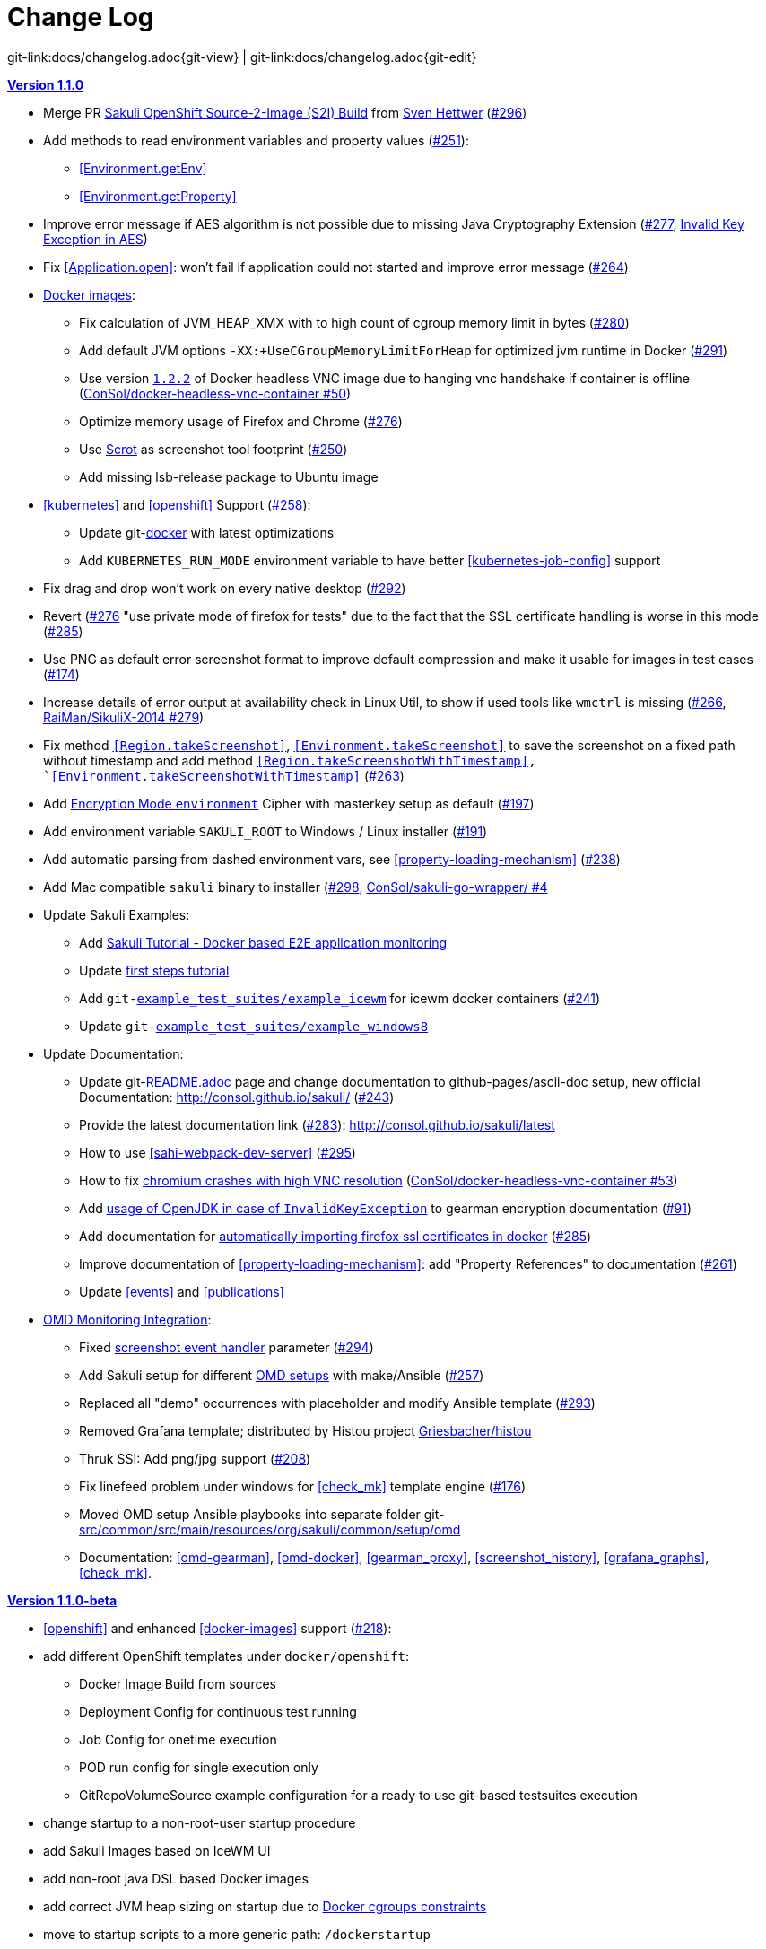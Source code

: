 
:imagesdir: images

[[changelog]]
= Change Log

[#git-edit-section]
:page-path: docs/changelog.adoc
git-link:{page-path}{git-view} | git-link:{page-path}{git-edit}

[[version-1.1.0]]
.http://consol.github.io/sakuli/v1.1.0/index.html[*Version 1.1.0*]
* Merge PR <<openshift-s2i, Sakuli OpenShift Source-2-Image (S2I) Build>> from http://github.com/FMAOuroboros[Sven Hettwer] (https://github.com/ConSol/sakuli/issues/296[#296])
* Add methods to read environment variables and property values (https://github.com/ConSol/sakuli/issues/251[#251]):
** <<Environment.getEnv>>
** <<Environment.getProperty>>
* Improve error message if AES algorithm is not possible due to missing Java Cryptography Extension (https://github.com/ConSol/sakuli/issues/277[#277], <<invalid-key-exception-aes-cryptography, Invalid Key Exception in AES>>)
* Fix <<Application.open>>: won't fail if application could not started and improve error message (https://github.com/ConSol/sakuli/issues/264[#264])

* <<docker-images, Docker images>>:
** Fix calculation of JVM_HEAP_XMX with to high count of cgroup memory limit in bytes (https://github.com/ConSol/sakuli/issues/280[#280])
** Add default JVM options `-XX:+UseCGroupMemoryLimitForHeap` for optimized jvm runtime in Docker (https://github.com/ConSol/sakuli/issues/291[#291])
** Use version https://github.com/ConSol/docker-headless-vnc-container/releases/tag/1.2.2[`1.2.2`] of Docker headless VNC image due to  hanging vnc handshake if container is offline (https://github.com/ConSol/docker-headless-vnc-container/issues/50[ConSol/docker-headless-vnc-container #50])
** Optimize memory usage of Firefox and Chrome (https://github.com/ConSol/sakuli/issues/276[#276])
** Use https://en.wikipedia.org/wiki/Scrot[Scrot] as screenshot tool footprint (https://github.com/ConSol/sakuli/issues/250[#250])
** Add missing lsb-release package to Ubuntu image
* <<kubernetes>> and <<openshift>> Support (https://github.com/ConSol/sakuli/issues/258[#258]):
** Update git-link:docker[link-text="Templates", mode="view", link-window="_blank"] with latest optimizations
** Add `KUBERNETES_RUN_MODE` environment variable to have better <<kubernetes-job-config>> support

* Fix drag and drop won't work on every native desktop (https://github.com/ConSol/sakuli/issues/292[#292])
* Revert (https://github.com/ConSol/sakuli/issues/276[#276] "use private mode of firefox for tests" due to the fact that the SSL certificate handling is worse in this mode (https://github.com/ConSol/sakuli/issues/285[#285])
* Use PNG as default error screenshot format to improve default compression and make it usable for images in test cases (https://github.com/ConSol/sakuli/issues/174[#174])
* Increase details of error output at availability check in Linux Util, to show if used tools like `wmctrl` is missing (https://github.com/ConSol/sakuli/issues/266[#266], https://github.com/RaiMan/SikuliX-2014/pull/279[RaiMan/SikuliX-2014 #279])
* Fix method `<<Region.takeScreenshot>>`, `<<Environment.takeScreenshot>>` to save the screenshot on a fixed path without timestamp and add method `<<Region.takeScreenshotWithTimestamp>>, `<<Environment.takeScreenshotWithTimestamp>>` (https://github.com/ConSol/sakuli/issues/263[#263])
* Add <<encryption-environment, Encryption Mode `environment`>> Cipher with masterkey setup as default (https://github.com/ConSol/sakuli/issues/197[#197])
* Add environment variable `SAKULI_ROOT` to Windows / Linux installer (https://github.com/ConSol/sakuli/issues/191[#191])
* Add automatic parsing from dashed environment vars, see <<property-loading-mechanism>> (https://github.com/ConSol/sakuli/issues/238[#238])
* Add Mac compatible `sakuli` binary to installer (https://github.com/ConSol/sakuli/issues/298[#298], https://github.com/ConSol/sakuli-go-wrapper/issues/4[ConSol/sakuli-go-wrapper/ #4]
* Update Sakuli Examples:
** Add https://github.com/ConSol/sakuli-examples/blob/master/docker-xfce-omd/README.adoc[Sakuli Tutorial - Docker based E2E application monitoring]
** Update https://github.com/ConSol/sakuli-examples/blob/master/first-steps/first-steps.md[first steps tutorial]
** Add `git-link:example_test_suites/example_icewm[link-text="example_icewm", mode="view", link-window="_blank"]` for icewm docker containers (https://github.com/ConSol/sakuli/issues/241[#241])
** Update `git-link:example_test_suites/example_windows8[link-text="example_windows8", mode="view", link-window="_blank"]`

* Update Documentation:
** Update git-link:README.adoc[link-text="README", mode="view", link-window="_blank"] page and change documentation to github-pages/ascii-doc setup, new official Documentation: http://consol.github.io/sakuli/ (https://github.com/ConSol/sakuli/issues/243[#243])
** Provide the latest documentation link (https://github.com/ConSol/sakuli/issues/283[#283]): http://consol.github.io/sakuli/latest
** How to use <<sahi-webpack-dev-server>> (https://github.com/ConSol/sakuli/issues/295[#295])
** How to fix <<docker-images-known-issues-chromium-crash, chromium crashes with high VNC resolution>> (https://github.com/ConSol/docker-headless-vnc-container/issues/53[ConSol/docker-headless-vnc-container #53])
** Add  <<invalid-key-exception-aes-cryptography, usage of OpenJDK in case of `InvalidKeyException`>> to gearman encryption documentation (https://github.com/ConSol/sakuli/issues/91[#91])
** Add documentation for <<docker-https-sahi,automatically importing firefox ssl certificates in docker>> (https://github.com/ConSol/sakuli/issues/285[#285])
** Improve documentation of <<property-loading-mechanism>>:  add "Property References" to documentation (https://github.com/ConSol/sakuli/issues/261[#261])
** Update <<events>> and <<publications>>


* <<omd-gearman,OMD Monitoring Integration>>:
** Fixed <<screenshot_history, screenshot event handler>> parameter (https://github.com/ConSol/sakuli/issues/294[#294])
** Add Sakuli setup for different <<monitoring-integration,OMD setups>> with make/Ansible (https://github.com/ConSol/sakuli/issues/257[#257])
** Replaced all "demo" occurrences with placeholder and modify Ansible template (https://github.com/ConSol/sakuli/issues/293[#293])
** Removed Grafana template; distributed by Histou project https://github.com/Griesbacher/histou[Griesbacher/histou]
** Thruk SSI: Add png/jpg support (https://github.com/ConSol/sakuli/issues/208[#208])
** Fix linefeed problem under windows for <<check_mk>> template engine (https://github.com/ConSol/sakuli/issues/176[#176])
** Moved OMD setup Ansible playbooks into separate folder git-link:src/common/src/main/resources/org/sakuli/common/setup/omd[link-text="omd", mode="view", link-window="_blank"]
** Documentation: <<omd-gearman>>, <<omd-docker>>, <<gearman_proxy>>, <<screenshot_history>>, <<grafana_graphs>>, <<check_mk>>.


[[version-1.1.0-beta]]
.http://consol.github.io/sakuli/v1.1.0-beta/index.html[**Version 1.1.0-beta**]

* <<openshift>> and enhanced
<<docker-images>> support (https://github.com/ConSol/sakuli/issues/218[#218]):
* add different OpenShift templates under `docker/openshift`:
** Docker Image Build from sources
** Deployment Config for continuous test running
** Job Config for onetime execution
** POD run config for single execution only
** GitRepoVolumeSource example configuration for a ready to use
git-based testsuites execution
* change startup to a non-root-user startup procedure
* add Sakuli Images based on IceWM UI
* add non-root java DSL based Docker images
* add correct JVM heap sizing on startup due to
http://matthewkwilliams.com/index.php/2016/03/17/docker-cgroups-memory-constraints-and-java-cautionary-tale/1[Docker
cgroups constraints]
* move to startup scripts to a more generic path: `/dockerstartup`
* fix some Firefox startup issues
* Use OpenJDK for docker images
* link:docs/kubernetes.md[Kubernetes support] with examples under
`docker/kubernetes` (https://github.com/ConSol/sakuli/issues/239[#239])
* skip vnc startup on docker containers on sakuli commands: `-help`,
`-version`, `encrypt` (https://github.com/ConSol/sakuli/issues/198[#198])
* first step to improve exception message output (https://github.com/ConSol/sakuli/issues/37[#37])
* fix description of properties loading mechanism (https://github.com/ConSol/sakuli/issues/211[#211])
* fix some problems of the Gearman caching (https://github.com/ConSol/sakuli/issues/225[#225]):
* add error handling for RuntimeExceptions to Gearman client
* print out Exception class if no message is provided
* add link:docs/forwarder-checkmk.md[support for checkMK] monitoring
system, based on twig template based file output (https://github.com/ConSol/sakuli/issues/176[#176])
* Improved Sakuli event handler: hide screenshots after 30 days, delete
after 60; adapted Thruk SSI (https://github.com/ConSol/sakuli/issues/236[#236])
* fix wrong exit code of go-starter `sakuli -version`
* clean up ordering of gearman and icinga2 properties in
`sakuli-default.properties` and documentation (https://github.com/ConSol/sakuli/issues/188[#188])
* fix Sahi startup errors with retry mechanism (https://github.com/ConSol/sakuli/issues/219[#219])
* merge pull request https://github.com/ConSol/sakuli/issues/220[#220] from martku/patch-1
* change dependency `sakuli-go-wrapper` to fixed version
* smaller bugfixes and documentation update

[[version-1.0.2]]
.http://consol.github.io/sakuli/v1.0.2/index.html[*Version 1.0.2* (Bugfix + some small features)]

* issue https://github.com/ConSol/sakuli/issues/210[#210]: upgrade Sahi to version `5.1` due to Sahi compatibility issue with Chrome 53+ and `region._click()`
* fix docker images
** Chrome don't startup under CentOS Docker image, see also https://github.com/ConSol/docker-headless-vnc-container/issues/2[https://github.com/ConSol/docker-headless-vnc-container/issues/2]
** XFCE window manager don't startup under CentOS Docker image, see also https://github.com/ConSol/docker-headless-vnc-container/issues/4[https://github.com/ConSol/docker-headless-vnc-container/issues/4]
** use `SAKULI_VERSION` ARG in Dockerfiles, to have more flexible to build images
* issue https://github.com/ConSol/sakuli/issues/215[#215] add java-based Sakuli Docker images
* issue https://github.com/ConSol/sakuli/issues/91[#91]: add AES encryption option for Gearman forwarder module
** add Java JCE extension to Docker images
* fix https://github.com/ConSol/sakuli/issues/216[#216]: set `dom.storage.enabled` to true in firefox pref.js
* add Sakuli-Example page https://github.com/ConSol/sakuli-examples[https://github.com/ConSol/sakuli-examples]
* fix https://github.com/ConSol/sakuli/issues/177[#177] add description for the javaDSL and update the documentation
* issue https://github.com/ConSol/sakuli/issues/205[#205]: use maven-jgitflow for releases and branching

.*Version 1.0.1* (Bugfix)

* fix https://github.com/ConSol/sakuli/issues/190[#190]: fix Docker centos image: use tagged version `consol/centos-xfce-vnc:1.0.1`
* Use consistent file naming and fix broken links in docs
* fix example_xfce for new centos 7 version

.*Version 1.0.0*

* First step tutorial and https documentation. Fixes https://github.com/ConSol/sakuli/issues/161[#161], fixes https://github.com/ConSol/sakuli/issues/53[#53] partially.
* fix https://github.com/ConSol/sakuli/issues/32[#32] highlight function on linux does not work (in underlying SikuliX library)
* close https://github.com/ConSol/sakuli/issues/102[#102] add method `dragAndDropTo` to the `Region` object
* Changed order of properties.
* Improve example_xfce:
** Replaced calculator screenshot by a small one.
** add mouse move action to example_xfce
* close https://github.com/ConSol/sakuli/issues/139[#139] remove PDF als download content type, to enable to use the browser PDF viewer
* close https://github.com/ConSol/sakuli/issues/139[#139] add start chrome + firefox maximised (firefox have to hold the file `localstore.rdf` in his profile folder)
* close https://github.com/ConSol/sakuli/issues/168[#168] add reboot hint if user install the package `Windows environement changes`
* update the installer translation to the recommend one from https://github.com/izpack/izpack/tree/master/izpack-core/src/main/resources/com/izforge/izpack/bin/langpacks/installer[https://github.com/izpack/izpack/tree/master/izpack-core/src/main/resources/com/izforge/izpack/bin/langpacks/installer]
* fix maven snapshot repository path of the `labs.consol.de` maven-repository
'''

.*Version 0.9.3*

* Move to a new binary starter for Windows and Linux (sakuli.exe / sakuli), https://github.com/ConSol/sakuli/issues/150[#150]:
** modify VNC documentation to flag `-preHook` and `postHook`
** change documentation and docker scripts to new starter syntax `sakuli run TEST_SUITE [OPTION]`
** add binaries `sakuli` and `sakuli.exe` from repo https://github.com/ConSol/sakuli-go-wrapper[https://github.com/ConSol/sakuli-go-wrapper]
** remove `sakuli.sh/sakuli.bat`
** Change syntax from the new starter to:
[source, bash]
----
Usage: sakuli[.exe] COMMAND ARGUMENT [OPTIONS]

   sakuli -help
   sakuli -version
   sakuli run <sakuli suite path> [OPTIONS]
   sakuli encrypt <secret> [OPTIONS]

Commands:
 run <sakuli suite path>
 encrypt <secret>

Options:
 -loop <seconds> Loop this suite, wait n seconds between
 executions, 0 means no loops (default: 0)
 -javaHome <folder> Java bin dir (overwrites PATH)
 -javaOption <java option> JVM option parameter, e.g. '-agentlib:…'
 -preHook <programpath> A program which will be executed before a
 suite run (can be added multiple times)
 -postHook <programpath> A program which will be executed after a
 suite run (can be added multiple times)
 -D <JVM option> JVM option to set a property at runtime,
 overwrites file based properties
 -browser <browser> Browser for the test execution
 (default: Firefox)
 -interface <interface> Network interface card name, used by
 command 'encrypt' as salt
 -sahiHome <folder> Sahi installation folder
 -version Version info
 -help This help text
----

* Add new forwarder module `Icinga2`, see https://github.com/ConSol/sakuli/issues/145[#145]:
** Rest client to send the results to Icinga2 API
** new property `sakuli.forwarder.gearman.nagios.template.suite.summary.maxLength` to cut to long output due to error messages
** introduce `sakuli.forwarder.icinga2` properties // consolidate `sakuli.forwarder.database` properties

* Separate examples for Window 7 and Windows 8
* close https://github.com/ConSol/sakuli/issues/118[#118] improved output of nagios messages
* close https://github.com/ConSol/sakuli/issues/151[#151] add a bunch of Windows registry settings to the installer, to improve the test stability. Disables graphical effects, screen saver and error reporting.
* fix https://github.com/ConSol/sakuli/issues/135[#135] Environment similarity:
* Extract constant Environment#DEFAULT_SIMILARITY to `sakuli-default.properties` as `sakuli.environment.similarity.default`:
* Set default similarity to `0.99`
* close https://github.com/ConSol/sakuli/issues/163[#163]: add clean up method, which release all modifier keys before a test case will startet and at the teardown phase
* fix https://github.com/ConSol/sakuli/issues/162[#162]: release keys didn't work correctly =&gt; update to sikulix version 1.1.998 and add function "run as admin" to dev suites
* add an Around Aspect to `net.sf.sahi.util.Utils.getCommandTokens` to fix parsing errors during calling native commands, see http://community.sahipro.com/forums/discussion/8552/sahi-os-5-0-and-chrome-user-data-dir-containing-spaces-not-working[http://community.sahipro.com/forums/discussion/8552/sahi-os-5-0-and-chrome-user-data-dir-containing-spaces-not-working]
* Documentation how to solve increasing sahi profile folders. Closes https://github.com/ConSol/sakuli/issues/164[#164].
* reduce wait times for example test suites
* fix `firefox_portable` executable path in `browser.xml`: replace it with $userDir relativ path
* consolidate forwarder properties: adjust `jdbc.*` properties to `sakuli.forwarder.database.*` properties
* improve logging of database receiver
* fix https://github.com/ConSol/sakuli/issues/153[#153] `sakuli.log.maxAge` error, is smaller then 1
* check_sakuli.php: added wrapper for function declarations to fix errors in PNP basket (cannot redefine…)
* cl: update installer with special cl installer preselected options
* close https://github.com/ConSol/sakuli/issues/155[#155]: add environment variables to –version output
* fix for https://github.com/ConSol/sakuli/issues/158[#158]: linux installer correct firefox var to `MOZ_DISABLE_OOP_PLUGINS`
* Added ff_purge_profile.bat to helper scripts (delete sqlite file before each run)
* close https://github.com/ConSol/sakuli/issues/155[#155]: add -version parameter to Sakuli starter (sakuli / sakuli.exe)
* close https://github.com/ConSol/sakuli/issues/153[#153] log data rotation
** add a property sakuli.log.maxAge in days (default 14 days)
** deletes all files that are older than the defined days in the folder `sakuli.log.folder`

.*Version 0.9.2*

* add setting some firefox variables (`MOZ_DISABLE_OOP_PLUGINS`, `MOZ_DISABLE_AUTO_SAFE_MODE`, `MOZ_DISABLE_SAFE_MODE_KEY`) for UI testing to the installer, see https://github.com/ConSol/sakuli/issues/158[#158].
* Executable JAR installer `sakuli-vX.X.X-installer.jar`, downloadable via https://labs.consol.de/sakuli/install, see https://github.com/ConSol/sakuli/issues/24[#24].
* The installer contains a complete Sakuli setup and the following options:
image:installer_2.png[inst_2]
. will set/update the environment variable `__SAKULI_HOME__` to this version.
. will set/update the environment to a recommend UI testing configuration. In examples disables the Firefox safe.
. will install one example test suite per OS which will help you to test and understand Sakuli.
. will install Firefox Portable, which can be used exclusively for Sakuli Tests.
. will install http://sourceforge.net/projects/qres/[QRes], a open source screen mode changer (Windows only)
* modify docker images to new headless linux installer
* custom sahi `browser_types.xml` for firefox, firefox_portable, chrome
* Property `sikuli.typeDelay` now also set the `RobotDesktop.stdAutoDelay` to make the delay more effective, default is `0.0`, https://github.com/ConSol/sakuli/issues/154[#154].
* issue https://github.com/ConSol/sakuli/issues/149[#149] add `Application.kill()` to force closeting an app without "save prompts"
* issue https://github.com/ConSol/sakuli/issues/94[#94]: disable highlighting in case of an exception
* docker container: modify test suite permissions after test run in `sakuli_startup.sh`
* Improve typing handling https://github.com/ConSol/sakuli/issues/154[#154]:
** typing all special characters via unicode keyboard shortcuts
** keyboard mapping only contains alphanumeric characters, so region.type now will work with all local keyboards, because of typing special characters via UFT-8
** Mac's currently not supports directly typing UFT-8 keys, by default  see https://en.wikipedia.org/wiki/Unicode_input#In_Mac_OS[https://en.wikipedia.org/wiki/Unicode_input#In_Mac_OS] . Unicode typing will only be used if correct keyboard is activated.
* improve takeScreenshot: now also can handle with absolute paths
* rename `Region.takeScreenShot` to `Region.takeScreenshot`
* fix https://github.com/ConSol/sakuli/issues/107[#107]: Fix Sikuli `LinuxUtil` Implementation of:
* Focus application
* Closing application
* Make output and control of native commands more flexible
* include Sahi base installation to java DSL, https://github.com/ConSol/sakuli/issues/24[#24]
* modify properties, so that all default values are included
** add check that `testsuite.id` will be defined at least
** allow to write test without explicit image folder path, to enable java tests
* added docker-container `sakuli-omd-labs-ubuntu` for a Sakuli preconfigered http://omdistro.org/[OMD]
* `sakuli.bat`: added exitcode, fixes bug https://github.com/ConSol/sakuli/issues/128[#128] (Errors with paths containing spaces)
* fix https://github.com/ConSol/sakuli/issues/142[#142]: remove some not valid windows escape chars like `'` or `"` to prevent a InvalidPathException in SakuliStarter arguments
* docker-containers.md: Added hint for boot2docker users.
* check_sakuli.php: fixed https://github.com/ConSol/sakuli/issues/132[#132] (suite runtime)
* close https://github.com/ConSol/sakuli/issues/103[#103]: make docker-container able to overwrite the running testsuite in `docker run` `CMD` arguments
* make the `sakuli.sh` command line parameters usable in `docker run` `CMD` arguments, like for example `docker run consol/sakuli-centos-xfce '--run $SAKULI_TEST_SUITE --browser chrome'`
* Added documentation how to configure HTTPS in Sahi. https://github.com/ConSol/sakuli/issues/53[#53]
* Rename README.md to index.md in case of https://readthedocs.org/projects/sakuli/[https://readthedocs.org/projects/sakuli/]
* headless-linux.md: Added crontab documentation.

.*Version 0.9.1*

* fix https://github.com/ConSol/sakuli/issues/116[#116] wrong comma in gearman output
* sakuli.bat: added SAKULI_HOME fallback if env var not set https://github.com/ConSol/sakuli/issues/124[#124]
* sakuli.bat: added javahome parameter, added JVM option passing https://github.com/ConSol/sakuli/issues/122[#122]
* update sikuliX version to 1.1.993
* Merge branch 'dev-v0.4' into dev
* sakuli.sh: JVM options (-D) allowed. https://github.com/ConSol/sakuli/issues/75[#75]
* Improve Nagios monitoring integration:
** check_sakuli.json: added first JSON template for grafana
** check_sakuli.php: logfile destination now contains hostname and service description
** check_sakuli.php: removed UNIT var. Everything is in seconds.
** CheckMySQLHealthSakuli.pm: no perfdata on stale result (fixes https://github.com/ConSol/sakuli/issues/120[#120]), small output improvements
** check_sakuli.php: fixed bug, Suite graph did not have correct value.
** CheckMySQLHealthSakuli.pm: adjust perfdata output as on gearman output (closes https://github.com/ConSol/sakuli/issues/106[#106])
** Adapted mysql_purge.sh to new table names, added parameter. https://github.com/ConSol/sakuli/issues/10[#10]
* Merge pull request https://github.com/ConSol/sakuli/issues/108[#108] from sgbeal/master
* Add Docker container `consol/sakuli-ubuntu-xfce` and `consol/sakuli-centos-xfce`, see https://github.com/ConSol/sakuli/issues/103[#103]:
** add return value to sakuli_startup.sh and add exit state to sakuli.sh script
** HTML5-VNC client (noVNC) enabled containers
** `docker-compose.yml` example for parallel test-execution
** add example_xfce_test for the docker-containers
* fix PrioritizedServiceComparator so now 2 service with the same priority will also accepted
* close https://github.com/ConSol/sakuli/issues/49[#49] add Environment#runCommand method
* add `takeScreenshot()` method to Region object to get the current region as screenshot
* Merge pull request https://github.com/ConSol/sakuli/issues/99[#99] from c-kr/dev
* close https://github.com/ConSol/sakuli/issues/46[#46] - add read the docs links and badge
* improve the way to include additional image folders, https://github.com/ConSol/sakuli/issues/96[#96]:
** add method `addImagePaths` to the TestCase functions
** add variable '$testSuiteFolder' as global variable to JavaScript testcase.js for a more strait filepath handling
* add optional parameter 'silent' to Application.close function to suppress exceptions
* add OS identification functions 'isWindows', 'isLinux', 'getOsIdentifier' to Environment class
* close https://github.com/ConSol/sakuli/issues/98[#98] add source and javadoc files to maven build artifacts (on release-builds)
* close https://github.com/ConSol/sakuli/issues/92[#92] exclude Base64 String in log output
* fix https://github.com/ConSol/sakuli/issues/95[#95] state of suite/case/step is always 'OK', if no error occurs and warning + critical time is 0
* close https://github.com/ConSol/sakuli/issues/81[#81] Expanded color array in PHP template and change numbering scheme for cases and steps to 3-digits

.*Version 0.9.0*

* close https://github.com/ConSol/sakuli/issues/74[#74] extract logging functions to separate javascript class Logger
* close https://github.com/ConSol/sakuli/issues/70[#70] rename sakuli.screenbased.* properties to sikuli.*
* close https://github.com/ConSol/sakuli/issues/42[#42] rename Application#closeApp to Application#close in javascript
* close https://github.com/ConSol/sakuli/issues/27[#27] modify 'non screenshot exception handling' // add TestCaseAction#throwException(message,screenshot)
* add mysql Dockefile for sakuli database forwarder setup, see https://github.com/ConSol/sakuli/issues/10[#10]
* close https://github.com/ConSol/sakuli/issues/10[#10] rename table name from sahi to sakuli
* rewritten documentation for sahi delay.
* close https://github.com/ConSol/sakuli/issues/79[#79] rename property `sahi.proxy.requestDelayOnSikuliInput.delayTime` -&gt; `sahi.proxy.onSikuliInput.delayPerKey` and `sahi.proxy.requestDelayOnSikuliInput.refreshTime` -&gt; `sahi.proxy.onSikuliInput.delayBeforeInput`
* finish JavaDSL to be fully supported of all Sakuli features also in Java
* fix https://github.com/ConSol/sakuli/issues/11[#11] custom sahi-port handling (use different ports for sahi-proxy)
* close https://github.com/ConSol/sakuli/issues/7[#7] update sahi-jar verison to sahi 5.0

.*Version 0.5.0*

* rename sakuli.autoHighlight.seconds to sakuli.highlight.seconds
* Documentation
* fix https://github.com/ConSol/sakuli/issues/72[#72] modfy testsuite.suite file writer - just overwrite the file if any blank lines are inside
* add Environment#resetSimilarity()
* fix api generation script
* improve error message for invalid paths in 'testsuite.suite' file
* add support for more screenshot paterns - .jpg, .JPG, .png, .PNG
* https://github.com/ConSol/sakuli/issues/52[#52] rename sakuli.receiver properties to sakuli.forwarder
* fix https://github.com/ConSol/sakuli/issues/71[#71] add the resumeOnException flag to some missing handleException calls
* refactor exception handling // improve exception handling for javaDSL
* refactor dependency management // extract bin, config, libs to new common 'module'
* https://github.com/ConSol/sakuli/issues/13[#13] rename screeshot property to 'sakuli.screenshot.onError'
* https://github.com/ConSol/sakuli/issues/20[#20] enable testCase.endOfStep("name")
* https://github.com/ConSol/sakuli/issues/66[#66] add -b, –browser into sakuli.jar/sakuli.sh
* https://github.com/ConSol/sakuli/issues/64[#64] Added Linux (sakuli.sh) and Windows (sakuli.bat) starter.
* https://github.com/ConSol/sakuli/issues/55[#55] low-level-mouse functions, add mouseMove(), mouseUp(mouseButton), mouseDown(mouseButton)
* https://github.com/ConSol/sakuli/issues/60[#60] refactor command line options
* https://github.com/ConSol/sakuli/issues/62[#62] move log-level settings to sakuli.properties
* https://github.com/ConSol/sakuli/issues/60[#60] introduce a 'sakuli-default.properties' file to move the sakuli.properties to the test suite root
* https://github.com/ConSol/sakuli/issues/60[#60] introduce new file system structure

.*Version 0.4.9* (Bugfix Release)

* add https://github.com/ConSol/sakuli/issues/106[#106] add warn/crit thresholds as perfdata values for the Gearman results
** Adaption for 3-digit case/step ids
** PNP template with unknown perfdata support
** added TICKer for incomplete data, warn/crit states
** Changed color scheme
* add https://github.com/ConSol/sakuli/issues/77[#77] separate error state to identify the affected TestCaseStep on errors:
** modify SakuliExceptionHandler to find current Step and enable adding exception to the current step
** add error message output for exceptions in TestCaseSteps
* add https://github.com/ConSol/sakuli/issues/31[#31] determine all not executed TestCaseSteps, to secure that the nagios performance graphs are displayed correctly:
** introduce new TestCaseStepState INIT
** modify nagios RRD performance data output for initialized and not started steps to typ 'unknown'
** add caching mechanism the step information for not started steps implementation
** call write cached steps information on every 'not error' result
** gearman forward: write unknown values to every result line if a suite, case or step entity has finished with errors or have even not been called
** database forwarder: write NULL instead of '0' at warning and critical times
* add `takeScreenshot()` method to Region object to get the current region as screenshot
* add troubleshooting for Nullpointer at `new Application("..").getRegion()` to documentation
* fix PrioritizedServiceComparator so now 2 service with the same priority will also accepted
* add jenkins-build badge
* add https://github.com/ConSol/sakuli/issues/46[#46] add dev-v0.4 read-the-docs & read-the-docs badge
* add https://github.com/ConSol/sakuli/issues/96[#96] add variable '$testSuiteFolder' fore more strait forward import handling
* fix dependency path of javafx for java7
* close https://github.com/ConSol/sakuli/issues/92[#92] exclude Base64 String in log output
* modify documentation of warning / critical times
* add testcase.endOfStep function without warning time
* add https://github.com/ConSol/sakuli/issues/81[#81] change numbering scheme for cases and steps to always three digits to expanded color array in PHP template

.*Version 0.4.8*

* fix bug: test suite has stat 'OK' instead of 'RUNNING' during the execution
* improve logging for more information, see http://consol.github.io/sakuli[Sakuli - Manual]
* clearify the sakuli encryption functionality - modify documentation and improve the implementation, see https://github.com/ConSol/sakuli/issues/5[#5]
* refactor data structure, see https://github.com/ConSol/sakuli/issues/60[#60]
* extract `sakuli.properties` to the test suits folder and introduce a `sakuli-default.properties` file.

.*Version 0.4.7*

* add function `getLastUrl()` to the `TestCase` functions, to enable URL based test case handling.
* uncomment some receiver properties in `sakuli.properties` to make the property overriding more generic.
* fix bug that `new Region("image_pattern.png").click();` always clicks on the center of the screen
* introduce experimental JAVA-DSL as new module

.*Version 0.4.6*

* add `sleep()` method to Region
* `keyUp(...)`, `keyDown(...)` and `write(...)` method to the Region and Environment functions to have more control over the typing.

.*Version 0.4.5*

* add method to set an delay for the sahi-status-requests, so that no key or click events will be lost by the JavaScript engine of the Browser, see new entry in `sakuli.properties`:
[source,properties]
----
 # Specifies the interval in milliseconds, what should be applied when sikuli based input
 # (like typing or clicking) is interacting with a Browser website.
 # This setting only make sense, if your test does NOT use Sahi functions for controlling the
 # testing website. This setting will prevent the test for losing some key or click events
 # in case of blocking, synchronous sahi-interal state requests.
 #
 #sahi.proxy.requestDelayOnSikuliInput.delayTime=500
 #
 ### refresh time for the sahi proxy to set the delay time
 #sahi.proxy.requestDelayOnSikuliInput.refreshTime
----

.*Version 0.4.1*

* update release build so that the zipped-release files can be downloaded from http://labs.consol.de/sakuli/install[http://labs.consol.de/sakuli/install].
* remove zipped-release files from git repository
* documentation update
* build automatic sakuli-api documentation
* clean up repository
* introduce some maven-profiles for individual usage
* change `.inc` and `.sah` file ending to `.js`
* fixed some typos
* set up jenkins build

.*Version 0.4.0*

* centralized the configuration of properties files:
** `_include/sakuli.properties` now contains all possible configuration options for Sakuli. These are the _default values_ for all tests
** `<test-suite>/testsuite.properties` contains the _test suite specific configuration options_. The only mandatory property here is the test suite identifier `testsuite.id`. All other properties are optional.
** Options set in `testsuite.properties` will override the default settings in `sakuli.properties`
* Proxy configuration options can now be set in `sakuli.properties` (defaults) or `testsuite.properties` (suite specific)
* Re-organized the folder structure of `sakuli-zipped-release-vX.X.X.zip` and source code directory.
* Extended logging with more configuration possibilities (SLF4J with underlying logback-Logging)
* Consolidation of the applicationContext files
* Remove the program-based setting of system properties.
* The possibility to disable the "encryption interface" with new property `sakuli.encryption.interface.testmode=true`
* Added a separate module for integration testing
* Bugfixing and extended unit tests
* documentation update
* Added a separate module for integration testing.
* Bugfixing and extended unit tests.
* Update the documentation

.*Version 0.4.2*

* Introducing receiver concept: For each receiver the results will be sent. Currently Supported JDBC-Databases and the Gearman
 receiver.

* Gearman receiver: sent all data directly to your OMD/Nagios distribution. Currently it is missing that the screenshots
 will also be transferred. This will be fixed in the next version

* Bugfixing in maven build, exception handling, testcase ids and added some more unit tests

